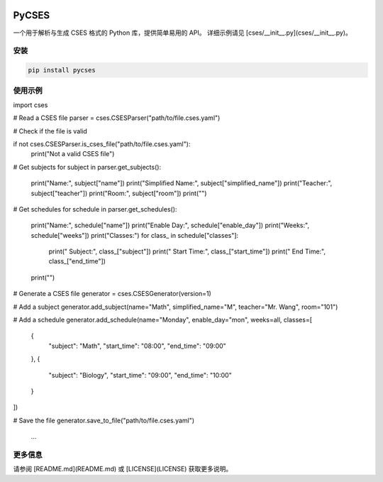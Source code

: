 .. image:: https://static.smart-teach.cn/logos/full.jpg
   :height: 64

PyCSES
======

一个用于解析与生成 CSES 格式的 Python 库，提供简单易用的 API。  
详细示例请见 [cses/__init__.py](cses/__init__.py)。

安装
----

.. code-block:: console

   pip install pycses

使用示例
--------

.. code-block:: python

import cses

# Read a CSES file
parser = cses.CSESParser("path/to/file.cses.yaml")

# Check if the file is valid
if not cses.CSESParser.is_cses_file("path/to/file.cses.yaml"):
    print("Not a valid CSES file")

# Get subjects
for subject in parser.get_subjects():
    print("Name:", subject["name"])
    print("Simplified Name:", subject["simplified_name"])
    print("Teacher:", subject["teacher"])
    print("Room:", subject["room"])
    print("")

# Get schedules
for schedule in parser.get_schedules():
    print("Name:", schedule["name"])
    print("Enable Day:", schedule["enable_day"])
    print("Weeks:", schedule["weeks"])
    print("Classes:")
    for class_ in schedule["classes"]:
        print("  Subject:", class_["subject"])
        print("  Start Time:", class_["start_time"])
        print("  End Time:", class_["end_time"])
    print("")


# Generate a CSES file
generator = cses.CSESGenerator(version=1)

# Add a subject
generator.add_subject(name="Math", simplified_name="M", teacher="Mr. Wang", room="101")

# Add a schedule
generator.add_schedule(name="Monday", enable_day="mon", weeks=all, classes=[
    {
        "subject": "Math",
        "start_time": "08:00",
        "end_time": "09:00"
    },
    {
        "subject": "Biology",
        "start_time": "09:00",
        "end_time": "10:00"
    }
])

# Save the file
generator.save_to_file("path/to/file.cses.yaml")
   ...

更多信息
--------

请参阅 [README.md](README.md) 或 [LICENSE](LICENSE) 获取更多说明。